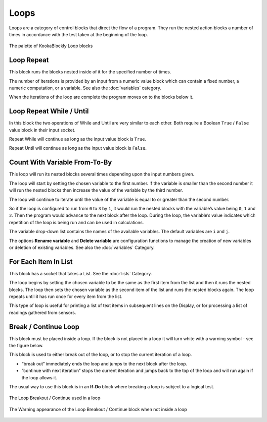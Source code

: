 -----
Loops
-----

Loops are a category of control blocks that direct the flow of a program.  
They run the nested action blocks a number of times in accordance with the test taken at the beginning of the loop.


.. figure:: images/loops-palette.png
   :width: 300
   :align: center
   
   The palette of KookaBlockly Loop blocks



Loop Repeat
-----------

This block runs the blocks nested inside of it for the specified number of times. 

The number of iterations is provided by an input from a numeric value block which can contain a fixed number, a numeric computation, or a variable. 
See also the :doc:`variables` category.

When the iterations of the loop are complete the program moves on to the blocks below it.


.. image:: images/loops-repeat.png
   :height: 120
   :align: center



Loop Repeat While / Until
-------------------------

In this block the two operations of While and Until are very similar to each other.  Both require a Boolean
``True`` / ``False`` value block in their input socket.  

Repeat While will continue as long as the input value block is ``True``.  

Repeat Until will continue as long as the input value block is ``False``.  

.. image:: images/loops-repeat-while.png
   :height: 120
   :align: center



Count With Variable From-To-By
------------------------------

This loop will run its nested blocks several times depending upon the input numbers given.  

The loop will start by setting the chosen variable to the first number.  If the variable is smaller than the second 
number it will run the nested blocks then increase the value of the variable by the third number.  

The loop will continue to iterate until the value of the variable is equal to or greater than the 
second number.  

So if the loop is configured to run from ``0`` to ``3`` by ``1``, it would run the nested blocks with the variable’s 
value being ``0``, ``1`` and ``2``.  Then the program would advance to the next block after the 
loop.  During the loop, the variable’s value indicates which repetition of the loop is being run and can be used in calculations. 

The variable drop-down list contains the names of the available variables. The default variables are ``i`` and ``j``.

The options **Rename variable** and **Delete variable** are configuration functions to manage the 
creation of new variables or deletion of existing variables. See also the :doc:`variables` Category.


.. image:: images/loops-count-with.png
   :height: 120
   :align: center



For Each Item In List
---------------------

This block has a socket that takes a List.  See the :doc:`lists` Category.

The loop begins by setting the chosen variable to be the same as the first item from the list and then it runs the nested blocks.  
The loop then sets the chosen variable as the second item of the list and runs the nested blocks again.  
The loop repeats until it has run once for every item from the list.


.. image:: images/loops-for-item.png
   :height: 120
   :align: center

This type of loop is useful for printing a list of text items in subsequent lines on the Display, 
or for processing a list of readings gathered from sensors.

Break / Continue Loop
---------------------

This block must be placed inside a loop.  If the block is not placed in a loop it will turn white with a warning symbol - see the figure below.

This block is used to either break out of the loop, or to stop the current iteration of a loop.

* “break out” immediately ends the loop and jumps to the next block after the loop.   
* “continue with next iteration” stops the current iteration and jumps back to the top of the loop and will run again if the loop allows it.
  

The usual way to use this block is in an **If-Do** block where breaking a loop is subject to a logical test.

.. figure:: images/loops-breakout-example.png
   :width: 400
   :align: center

   The Loop Breakout / Continue used in a loop

.. figure:: images/loops-breakout-warning.png
   :height: 120
   :align: center

   The Warning appearance of the Loop Breakout / Continue block when not inside a loop








